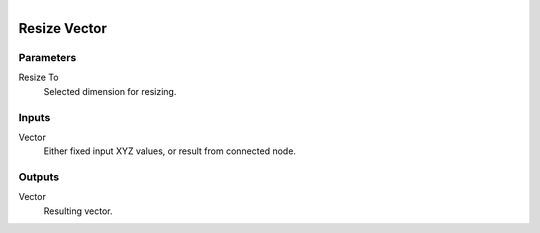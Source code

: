 .. figure:: /images/logic_nodes/values/vector/ln-resize_vector.png
   :align: right
   :width: 215
   :alt: Resize Vector Node

.. _ln-resize_vector:

==============================
Resize Vector
==============================

Parameters
++++++++++++++++++++++++++++++

Resize To
   Selected dimension for resizing.
   
Inputs
++++++++++++++++++++++++++++++

Vector
   Either fixed input XYZ values, or result from connected node.

Outputs
++++++++++++++++++++++++++++++

Vector
   Resulting vector.
